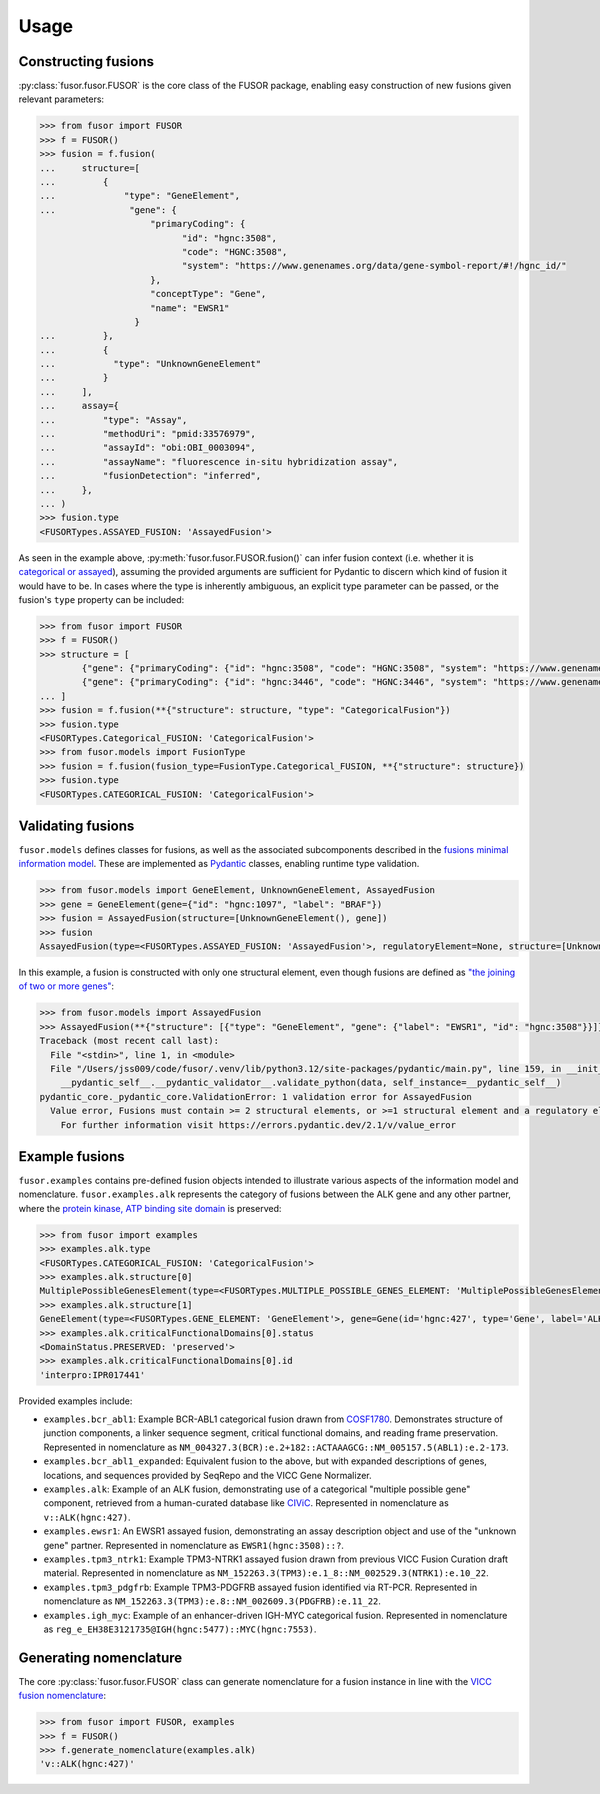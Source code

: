 .. _usage:

Usage
=====

Constructing fusions
--------------------

:py:class:`fusor.fusor.FUSOR` is the core class of the FUSOR package, enabling easy construction of new fusions given relevant parameters:

.. code-block:: pycon

   >>> from fusor import FUSOR
   >>> f = FUSOR()
   >>> fusion = f.fusion(
   ...     structure=[
   ...         {
   ...             "type": "GeneElement",
   ...              "gene": {
                        "primaryCoding": {
                              "id": "hgnc:3508",
                              "code": "HGNC:3508",
                              "system": "https://www.genenames.org/data/gene-symbol-report/#!/hgnc_id/"
                        },
                        "conceptType": "Gene",
                        "name": "EWSR1"
                     }
   ...         },
   ...         {
   ...           "type": "UnknownGeneElement"
   ...         }
   ...     ],
   ...     assay={
   ...         "type": "Assay",
   ...         "methodUri": "pmid:33576979",
   ...         "assayId": "obi:OBI_0003094",
   ...         "assayName": "fluorescence in-situ hybridization assay",
   ...         "fusionDetection": "inferred",
   ...     },
   ... )
   >>> fusion.type
   <FUSORTypes.ASSAYED_FUSION: 'AssayedFusion'>

As seen in the example above, :py:meth:`fusor.fusor.FUSOR.fusion()` can infer fusion context (i.e. whether it is `categorical or assayed <https://fusions.cancervariants.org/en/latest/terminology.html#gene-fusion-contexts>`_), assuming the provided arguments are sufficient for Pydantic to discern which kind of fusion it would have to be. In cases where the type is inherently ambiguous, an explicit type parameter can be passed, or the fusion's ``type`` property can be included:

.. code-block:: pycon

   >>> from fusor import FUSOR
   >>> f = FUSOR()
   >>> structure = [
           {"gene": {"primaryCoding": {"id": "hgnc:3508", "code": "HGNC:3508", "system": "https://www.genenames.org/data/gene-symbol-report/#!/hgnc_id/"}, "conceptType": "Gene", "name": "EWSR1"},  "type": "GeneElement"},
           {"gene": {"primaryCoding": {"id": "hgnc:3446", "code": "HGNC:3446", "system": "https://www.genenames.org/data/gene-symbol-report/#!/hgnc_id/"}, "conceptType": "Gene", "name": "ERG"},  "type": "GeneElement"}
   ... ]
   >>> fusion = f.fusion(**{"structure": structure, "type": "CategoricalFusion"})
   >>> fusion.type
   <FUSORTypes.Categorical_FUSION: 'CategoricalFusion'>
   >>> from fusor.models import FusionType
   >>> fusion = f.fusion(fusion_type=FusionType.Categorical_FUSION, **{"structure": structure})
   >>> fusion.type
   <FUSORTypes.CATEGORICAL_FUSION: 'CategoricalFusion'>

Validating fusions
------------------

``fusor.models`` defines classes for fusions, as well as the associated subcomponents described in the `fusions minimal information model <https://fusions.cancervariants.org/en/latest/information_model.html>`_. These are implemented as `Pydantic <https://docs.pydantic.dev/latest/>`_ classes, enabling runtime type validation.

.. code-block:: pycon

   >>> from fusor.models import GeneElement, UnknownGeneElement, AssayedFusion
   >>> gene = GeneElement(gene={"id": "hgnc:1097", "label": "BRAF"})
   >>> fusion = AssayedFusion(structure=[UnknownGeneElement(), gene])
   >>> fusion
   AssayedFusion(type=<FUSORTypes.ASSAYED_FUSION: 'AssayedFusion'>, regulatoryElement=None, structure=[UnknownGeneElement(type=<FUSORTypes.UNKNOWN_GENE_ELEMENT: 'UnknownGeneElement'>), GeneElement(type=<FUSORTypes.GENE_ELEMENT: 'GeneElement'>, gene=Gene(id='hgnc:1097', type='Gene', label='BRAF', description=None, alternativeLabels=None, extensions=None, mappings=None))], readingFramePreserved=None, causativeEvent=None, assay=None)

In this example, a fusion is constructed with only one structural element, even though fusions are defined as `"the joining of two or more genes" <https://fusions.cancervariants.org/en/latest/terminology.html#gene-fusions>`_:

.. code-block:: pycon

   >>> from fusor.models import AssayedFusion
   >>> AssayedFusion(**{"structure": [{"type": "GeneElement", "gene": {"label": "EWSR1", "id": "hgnc:3508"}}]})
   Traceback (most recent call last):
     File "<stdin>", line 1, in <module>
     File "/Users/jss009/code/fusor/.venv/lib/python3.12/site-packages/pydantic/main.py", line 159, in __init__
       __pydantic_self__.__pydantic_validator__.validate_python(data, self_instance=__pydantic_self__)
   pydantic_core._pydantic_core.ValidationError: 1 validation error for AssayedFusion
     Value error, Fusions must contain >= 2 structural elements, or >=1 structural element and a regulatory element [type=value_error, input_value={'structure': [{'type': '...', 'id': 'hgnc:3508'}}]}, input_type=dict]
       For further information visit https://errors.pydantic.dev/2.1/v/value_error

Example fusions
---------------

``fusor.examples`` contains pre-defined fusion objects intended to illustrate various aspects of the information model and nomenclature. ``fusor.examples.alk`` represents the category of fusions between the ALK gene and any other partner, where the `protein kinase, ATP binding site domain <https://www.ebi.ac.uk/interpro/entry/InterPro/IPR017441/>`_ is preserved:

.. code-block:: pycon

   >>> from fusor import examples
   >>> examples.alk.type
   <FUSORTypes.CATEGORICAL_FUSION: 'CategoricalFusion'>
   >>> examples.alk.structure[0]
   MultiplePossibleGenesElement(type=<FUSORTypes.MULTIPLE_POSSIBLE_GENES_ELEMENT: 'MultiplePossibleGenesElement'>)
   >>> examples.alk.structure[1]
   GeneElement(type=<FUSORTypes.GENE_ELEMENT: 'GeneElement'>, gene=Gene(id='hgnc:427', type='Gene', label='ALK', description=None, alternativeLabels=None, extensions=None, mappings=None))
   >>> examples.alk.criticalFunctionalDomains[0].status
   <DomainStatus.PRESERVED: 'preserved'>
   >>> examples.alk.criticalFunctionalDomains[0].id
   'interpro:IPR017441'

Provided examples include:

* ``examples.bcr_abl1``: Example BCR-ABL1 categorical fusion drawn from `COSF1780 <https://cancer.sanger.ac.uk/cosmic/fusion/summary?id=1780>`_. Demonstrates structure of junction components, a linker sequence segment, critical functional domains, and reading frame preservation. Represented in nomenclature as ``NM_004327.3(BCR):e.2+182::ACTAAAGCG::NM_005157.5(ABL1):e.2-173``.
* ``examples.bcr_abl1_expanded``: Equivalent fusion to the above, but with expanded descriptions of genes, locations, and sequences provided by SeqRepo and the VICC Gene Normalizer.
* ``examples.alk``: Example of an ALK fusion, demonstrating use of a categorical "multiple possible gene" component, retrieved from a human-curated database like `CIViC <https://civicdb.org/variants/499/summary>`_. Represented in nomenclature as ``v::ALK(hgnc:427)``.
* ``examples.ewsr1``: An EWSR1 assayed fusion, demonstrating an assay description object and use of the "unknown gene" partner. Represented in nomenclature as ``EWSR1(hgnc:3508)::?``.
* ``examples.tpm3_ntrk1``: Example TPM3-NTRK1 assayed fusion drawn from previous VICC Fusion Curation draft material. Represented in nomenclature as ``NM_152263.3(TPM3):e.1_8::NM_002529.3(NTRK1):e.10_22``.
* ``examples.tpm3_pdgfrb``: Example TPM3-PDGFRB assayed fusion identified via RT-PCR. Represented in nomenclature as ``NM_152263.3(TPM3):e.8::NM_002609.3(PDGFRB):e.11_22``.
* ``examples.igh_myc``: Example of an enhancer-driven IGH-MYC categorical fusion. Represented in nomenclature as ``reg_e_EH38E3121735@IGH(hgnc:5477)::MYC(hgnc:7553)``.


Generating nomenclature
-----------------------

The core :py:class:`fusor.fusor.FUSOR` class can generate nomenclature for a fusion instance in line with the `VICC fusion nomenclature <https://fusions.cancervariants.org/en/latest/nomenclature.html>`_:

.. code-block:: pycon

   >>> from fusor import FUSOR, examples
   >>> f = FUSOR()
   >>> f.generate_nomenclature(examples.alk)
   'v::ALK(hgnc:427)'
